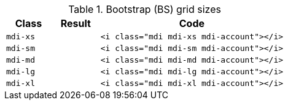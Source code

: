 
.Bootstrap (BS) grid sizes
[cols="2,2,8a", options="header", role="rtable mb-5"]
|===============================================================================
|Class |Result |Code

|`mdi-xs`
^|pass:[<i class="mdi mdi-xs mdi-account"></i>]
|
[source, html]
----
<i class="mdi mdi-xs mdi-account"></i>
----

|`mdi-sm`
^|pass:[<i class="mdi mdi-sm mdi-account"></i>]
|
[source, html]
----
<i class="mdi mdi-sm mdi-account"></i>
----

|`mdi-md`
^|pass:[<i class="mdi mdi-md mdi-account"></i>]
|
[source, html]
----
<i class="mdi mdi-md mdi-account"></i>
----

|`mdi-lg`
^|pass:[<i class="mdi mdi-lg mdi-account"></i>]
|
[source, html]
----
<i class="mdi mdi-lg mdi-account"></i>
----

|`mdi-xl`
^|pass:[<i class="mdi mdi-xl mdi-account"></i>]
|
[source, html]
----
<i class="mdi mdi-xl mdi-account"></i>
----

|===============================================================================
